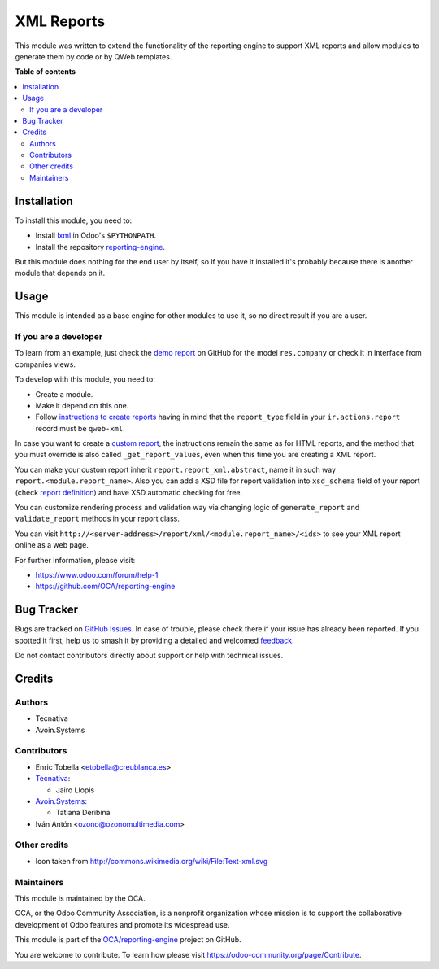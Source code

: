 ===========
XML Reports
===========

.. 
   !!!!!!!!!!!!!!!!!!!!!!!!!!!!!!!!!!!!!!!!!!!!!!!!!!!!
   !! This file is generated by oca-gen-addon-readme !!
   !! changes will be overwritten.                   !!
   !!!!!!!!!!!!!!!!!!!!!!!!!!!!!!!!!!!!!!!!!!!!!!!!!!!!
   !! source digest: sha256:ee669446f046a3e31fa4d2fb92a1fc85e3d2c57d618bf432aa8355f7c205d7c8
   !!!!!!!!!!!!!!!!!!!!!!!!!!!!!!!!!!!!!!!!!!!!!!!!!!!!

.. |badge1| image:: https://img.shields.io/badge/maturity-Production%2FStable-green.png
    :target: https://odoo-community.org/page/development-status
    :alt: Production/Stable
.. |badge2| image:: https://img.shields.io/badge/licence-AGPL--3-blue.png
    :target: http://www.gnu.org/licenses/agpl-3.0-standalone.html
    :alt: License: AGPL-3
.. |badge3| image:: https://img.shields.io/badge/github-OCA%2Freporting--engine-lightgray.png?logo=github
    :target: https://github.com/OCA/reporting-engine/tree/17.0/report_xml
    :alt: OCA/reporting-engine
.. |badge4| image:: https://img.shields.io/badge/weblate-Translate%20me-F47D42.png
    :target: https://translation.odoo-community.org/projects/reporting-engine-17-0/reporting-engine-17-0-report_xml
    :alt: Translate me on Weblate
.. |badge5| image:: https://img.shields.io/badge/runboat-Try%20me-875A7B.png
    :target: https://runboat.odoo-community.org/builds?repo=OCA/reporting-engine&target_branch=17.0
    :alt: Try me on Runboat

|badge1| |badge2| |badge3| |badge4| |badge5|

This module was written to extend the functionality of the reporting
engine to support XML reports and allow modules to generate them by code
or by QWeb templates.

**Table of contents**

.. contents::
   :local:

Installation
============

To install this module, you need to:

-  Install `lxml <http://lxml.de/>`__ in Odoo's ``$PYTHONPATH``.
-  Install the repository
   `reporting-engine <https://github.com/OCA/reporting-engine>`__.

But this module does nothing for the end user by itself, so if you have
it installed it's probably because there is another module that depends
on it.

Usage
=====

This module is intended as a base engine for other modules to use it, so
no direct result if you are a user.

If you are a developer
----------------------

To learn from an example, just check the `demo
report <https://github.com/OCA/reporting-engine/blob/13.0/report_xml/demo/demo_report.xml>`__
on GitHub for the model ``res.company`` or check it in interface from
companies views.

To develop with this module, you need to:

-  Create a module.
-  Make it depend on this one.
-  Follow `instructions to create
   reports <https://www.odoo.com/documentation/13.0/reference/reports.html>`__
   having in mind that the ``report_type`` field in your
   ``ir.actions.report`` record must be ``qweb-xml``.

In case you want to create a `custom
report <https://www.odoo.com/documentation/13.0/reference/reports.html#custom-reports>`__,
the instructions remain the same as for HTML reports, and the method
that you must override is also called ``_get_report_values``, even when
this time you are creating a XML report.

You can make your custom report inherit ``report.report_xml.abstract``,
name it in such way ``report.<module.report_name>``. Also you can add a
XSD file for report validation into ``xsd_schema`` field of your report
(check `report
definition <https://github.com/OCA/reporting-engine/blob/13.0/report_xml/demo/report.xml>`__)
and have XSD automatic checking for free.

You can customize rendering process and validation way via changing
logic of ``generate_report`` and ``validate_report`` methods in your
report class.

You can visit
``http://<server-address>/report/xml/<module.report_name>/<ids>`` to see
your XML report online as a web page.

For further information, please visit:

-  https://www.odoo.com/forum/help-1
-  https://github.com/OCA/reporting-engine

Bug Tracker
===========

Bugs are tracked on `GitHub Issues <https://github.com/OCA/reporting-engine/issues>`_.
In case of trouble, please check there if your issue has already been reported.
If you spotted it first, help us to smash it by providing a detailed and welcomed
`feedback <https://github.com/OCA/reporting-engine/issues/new?body=module:%20report_xml%0Aversion:%2017.0%0A%0A**Steps%20to%20reproduce**%0A-%20...%0A%0A**Current%20behavior**%0A%0A**Expected%20behavior**>`_.

Do not contact contributors directly about support or help with technical issues.

Credits
=======

Authors
-------

* Tecnativa
* Avoin.Systems

Contributors
------------

-  Enric Tobella <etobella@creublanca.es>

-  `Tecnativa <https://www.tecnativa.com>`__:

   -  Jairo Llopis

-  `Avoin.Systems <https://avoin.systems/>`__:

   -  Tatiana Deribina

-  Iván Antón <ozono@ozonomultimedia.com>

Other credits
-------------

-  Icon taken from http://commons.wikimedia.org/wiki/File:Text-xml.svg

Maintainers
-----------

This module is maintained by the OCA.

.. image:: https://odoo-community.org/logo.png
   :alt: Odoo Community Association
   :target: https://odoo-community.org

OCA, or the Odoo Community Association, is a nonprofit organization whose
mission is to support the collaborative development of Odoo features and
promote its widespread use.

This module is part of the `OCA/reporting-engine <https://github.com/OCA/reporting-engine/tree/17.0/report_xml>`_ project on GitHub.

You are welcome to contribute. To learn how please visit https://odoo-community.org/page/Contribute.
